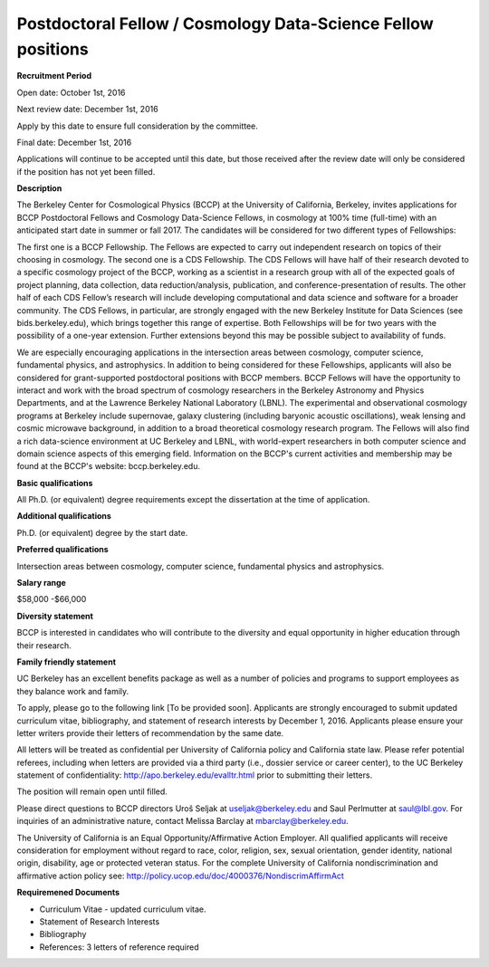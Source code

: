 .. title: BCCP Job Opportunities
.. slug: jobs
.. date: 2014-10-23 08:32:33
.. tags: 
.. description: 

Postdoctoral Fellow / Cosmology Data-Science Fellow positions
=======================================

**Recruitment Period**

Open date: October 1st, 2016

Next review date: December 1st, 2016

Apply by this date to ensure full consideration by the committee.

Final date: December 1st, 2016

Applications will continue to be accepted until this date, but those received after the review date will only be considered if the position has not yet been filled.

**Description**

The Berkeley Center for Cosmological Physics (BCCP) at the University of California, Berkeley, invites applications for BCCP Postdoctoral Fellows and Cosmology Data-Science Fellows, in cosmology at 100% time (full-time) with an anticipated start date in summer or fall 2017. The candidates will be considered for two different types of Fellowships:

The first one is a BCCP Fellowship. The Fellows are expected to carry out independent research on topics of their choosing in cosmology. The second one is a CDS Fellowship. The CDS Fellows will have half of their research devoted to a specific cosmology project of the BCCP, working as a scientist in a research group with all of the expected goals of project planning, data collection, data reduction/analysis, publication, and conference-presentation of results. The other half of each CDS Fellow’s research will include developing computational and data science and software for a broader community. The CDS Fellows, in particular, are strongly engaged with the new Berkeley Institute for Data Sciences (see bids.berkeley.edu), which brings together this range of expertise. 
Both Fellowships will be for two years with the possibility of a one-year extension. Further extensions beyond this may be possible subject to availability of funds.

We are especially encouraging applications in the intersection areas between cosmology, computer science, fundamental physics, and astrophysics. In addition to being considered for these Fellowships, applicants will also be considered for grant-supported postdoctoral positions with BCCP members. BCCP Fellows will have the opportunity to interact and work with the broad spectrum of cosmology researchers in the Berkeley Astronomy and Physics Departments, and at the Lawrence Berkeley National Laboratory (LBNL). The experimental and observational cosmology programs at Berkeley include supernovae, galaxy clustering (including baryonic acoustic oscillations), weak lensing and cosmic microwave background, in addition to a broad theoretical cosmology research program. The Fellows will also find a rich data-science environment at UC Berkeley and LBNL, with world-expert researchers in both computer science and domain science aspects of this emerging field. Information on the BCCP's current activities and membership may be found at the BCCP's website: bccp.berkeley.edu.

**Basic qualifications**

All Ph.D. (or equivalent) degree requirements except the dissertation at the time of application.

**Additional qualifications**

Ph.D. (or equivalent) degree by the start date.

**Preferred qualifications**

Intersection areas between cosmology, computer science, fundamental physics and astrophysics.

**Salary range**

$58,000 -$66,000

**Diversity statement**

BCCP is interested in candidates who will contribute to the diversity and equal opportunity in higher education through their research.

**Family friendly statement**

UC Berkeley has an excellent benefits package as well as a number of policies and programs to support employees as they balance work and family.

To apply, please go to the following link [To be provided soon]. Applicants are strongly encouraged to submit updated curriculum vitae, bibliography, and statement of research interests by December 1, 2016. Applicants please ensure your letter writers provide their letters of recommendation by the same date.

All letters will be treated as confidential per University of California policy and California state law. Please refer potential referees, including when letters are provided via a third party (i.e., dossier service or career center), to the UC Berkeley statement of confidentiality: http://apo.berkeley.edu/evalltr.html prior to submitting their letters.

The position will remain open until filled.

Please direct questions to BCCP directors Uroš Seljak at useljak@berkeley.edu and Saul Perlmutter at saul@lbl.gov. For inquiries of an administrative nature, contact Melissa Barclay at mbarclay@berkeley.edu.

The University of California is an Equal Opportunity/Affirmative Action Employer. All qualified applicants will receive consideration for employment without regard to race, color, religion, sex, sexual orientation, gender identity, national origin, disability, age or protected veteran status. For the complete University of California nondiscrimination and affirmative action policy see: http://policy.ucop.edu/doc/4000376/NondiscrimAffirmAct

**Requiremened Documents**

- Curriculum Vitae - updated curriculum vitae.
- Statement of Research Interests
- Bibliography
- References: 3 letters of reference required

